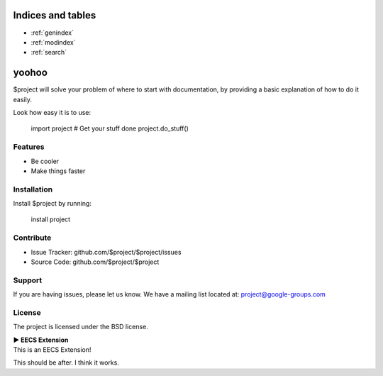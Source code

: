 .. test_project documentation master file, created by
   sphinx-quickstart on Tue Jul 14 19:47:30 2020.
   You can adapt this file completely to your liking, but it should at least
   contain the root `toctree` directive.


Indices and tables
==================

* :ref:`genindex`
* :ref:`modindex`
* :ref:`search`

yoohoo
========

$project will solve your problem of where to start with documentation,
by providing a basic explanation of how to do it easily.

Look how easy it is to use:

    import project
    # Get your stuff done
    project.do_stuff()

Features
--------

- Be cooler
- Make things faster

Installation
------------

Install $project by running:

    install project

Contribute
----------

- Issue Tracker: github.com/$project/$project/issues
- Source Code: github.com/$project/$project

Support
-------

If you are having issues, please let us know.
We have a mailing list located at: project@google-groups.com

License
-------

The project is licensed under the BSD license.

.. container:: toggle

    .. container:: header

        **▶ EECS Extension**

    .. container:: blank

       This is an EECS Extension!



This should be after. I think it works.
